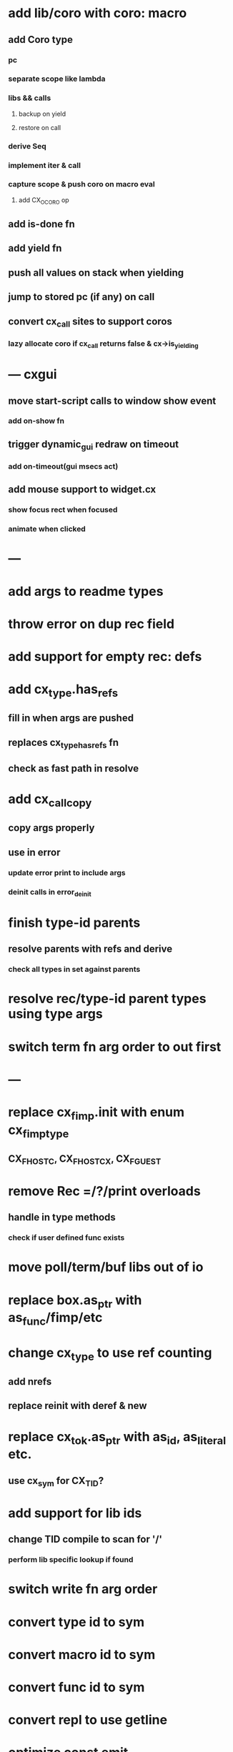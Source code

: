 * add lib/coro with coro: macro
** add Coro type
*** pc
*** separate scope like lambda
*** libs && calls
**** backup on yield
**** restore on call
*** derive Seq
*** implement iter & call
*** capture scope & push coro on macro eval
**** add CX_OCORO op
** add is-done fn
** add yield fn
** push all values on stack when yielding
** jump to stored pc (if any) on call
** convert cx_call sites to support coros
*** lazy allocate coro if cx_call returns false & cx->is_yielding
* --- cxgui
** move start-script calls to window show event
*** add on-show fn
** trigger dynamic_gui redraw on timeout
*** add on-timeout(gui msecs act)
** add mouse support to widget.cx
*** show focus rect when focused
*** animate when clicked
* ---
* add args to readme types
* throw error on dup rec field
* add support for empty rec: defs
* add cx_type.has_refs
** fill in when args are pushed
** replaces cx_type_has_refs fn
** check as fast path in resolve
* add cx_call_copy
** copy args properly
** use in error
*** update error print to include args
*** deinit calls in error_deinit
* finish type-id parents
** resolve parents with refs and derive
*** check all types in set against parents
* resolve rec/type-id parent types using type args
* switch term fn arg order to out first
* ---
* replace cx_fimp.init with enum cx_fimp_type
** CX_FHOST_C, CX_FHOST_CX, CX_FGUEST
* remove Rec =/?/print overloads
** handle in type methods
*** check if user defined func exists
* move poll/term/buf libs out of io
* replace box.as_ptr with as_func/fimp/etc
* change cx_type to use ref counting
** add nrefs
** replace reinit with deref & new
* replace cx_tok.as_ptr with as_id, as_literal etc.
** use cx_sym for CX_TID?
* add support for lib ids
** change TID compile to scan for '/'
*** perform lib specific lookup if found
* switch write fn arg order
* convert type id to sym
* convert macro id to sym
* convert func id to sym
* convert repl to use getline
* optimize const emit
** add op_type.emit_consts
*** rewrite getconst emit
** add cx_getconst_op.value
*** set in parse_const
*** change eval to push value
* replace clone fallback to copy with error
* replace varargs with size/array+macro
* --- cxcrypt
* add Pub/PrivKey
* add README/LICENSE
